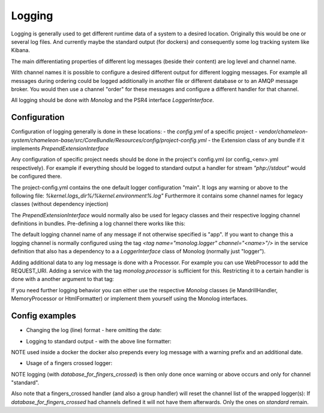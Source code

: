 Logging
=======

Logging is generally used to get different runtime data of a system to a desired location.
Originally this would be one or several log files. And currently maybe the standard output (for dockers) and consequently some log
tracking system like Kibana.

The main differentiating properties of different log messages (beside their content) are log level and channel name.

With channel names it is possible to configure a desired different output for different logging messages. For example all
messages during ordering could be logged additionally in another file or different database or to an AMQP message broker.
You would then use a channel "order" for these messages and configure a different handler for that channel.

All logging should be done with `Monolog` and the PSR4 interface `LoggerInterface`.


Configuration
-------------

Configuration of logging generally is done in these locations:
- the `config.yml` of a specific project
- `vendor/chameleon-system/chameleon-base/src/CoreBundle/Resources/config/project-config.yml`
- the Extension class of any bundle if it implements `PrependExtensionInterface`

Any configuration of specific project needs should be done in the project's config.yml (or config_<env>.yml respectively).
For example if everything should be logged to standard output a handler for stream `"php://stdout"` would be configured there.

The project-config.yml contains the one default logger configuration "main".
It logs any warning or above to the following file: `%kernel.logs_dir%/%kernel.environment%.log"`
Furthermore it contains some channel names for legacy classes (without dependency injection)

The `PrependExtensionInterface` would normally also be used for legacy classes and
their respective logging channel definitions in bundles.
Pre-defining a log channel there works like this:

.. code-block:: php
    public function prepend(ContainerBuilder $container)
    {
        $container->prependExtensionConfig('monolog', ['channels' => ['chameleon_order']]);
    }


The default logging channel name of any message if not otherwise specified is "app".
If you want to change this a logging channel is normally configured using the tag
`\<tag name="monolog.logger" channel="\<name\>"/\>` in the service definition that also has a dependency to a
a `LoggerInterface` class of Monolog (normally just "logger").

Adding additional data to any log message is done with a Processor. For example you can use WebProcessor to add the REQUEST_URI.
Adding a service with the tag `monolog.processor` is sufficient for this.
Restricting it to a certain handler is done with a another argument to that tag:

.. configuration-block::
    .. code-block:: xml
        <service id="chameleon_system_cms_core_log.processor.web" class="Monolog\Processor\WebProcessor" public="false">
            <tag name="monolog.processor" handler="main"/>
        </service>

If you need further logging behavior you can either use the respective `Monolog` classes (ie MandrillHandler,
MemoryProcessor or HtmlFormatter) or implement them yourself using the Monolog interfaces.

Config examples
---------------

- Changing the log (line) format - here omitting the date:

.. configuration-block::
    .. code-block:: xml
        <service id="chameleon_system_cms_core_log.formatter_with_stacktraces" class="Monolog\Formatter\LineFormatter" public="false">
            <!-- See \Monolog\Formatter\LineFormatter::SIMPLE_FORMAT for the default format: -->
            <argument type="string">%%channel%%.%%level_name%%: %%message%% %%context%% %%extra%%\n</argument>
            <call method="includeStacktraces"/>
        </service>


- Logging to standard output - with the above line formatter:

.. configuration-block::
    .. code-block:: yaml
        monolog:
          handlers:
            main:
              type: stream
              path: "php://stdout"
              formatter: chameleon_system_cms_core_log.formatter_with_stacktraces

NOTE used inside a docker the docker also prepends every log message with a warning prefix and an additional date.

- Usage of a fingers crossed logger:

.. configuration-block::
    .. code-block:: yaml
        monolog:
          handlers:
             # Logs everything to the database
             database_for_fingers_crossed:
               type: service
               id: cmsPkgCore.logHandler.database

             # Takes/replaces the above handler and amends its behavior with "fingers crossed" (log everything once an error occurs)
             standard:
               type: fingers_crossed
               handler: database_for_fingers_crossed
               channels:
                 - "standard"

NOTE logging (with `database_for_fingers_crossed`) is then only done once warning or above occurs and only for channel "standard".

Also note that a fingers_crossed handler (and also a group handler) will reset the channel list of the wrapped logger(s):
If `database_for_fingers_crossed` had channels defined it will not have them afterwards. Only the ones on `standard` remain.
